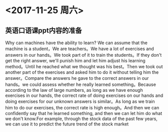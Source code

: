 * <2017-11-25 周六>
  
** 英语口语课ppt内容的准备
Why can machines have the ability to learn? We can assume that the machine is a student，We are teachers。We have a lot of exercises and answers in our hands。We took part of it to train the students。If they don't get the right answer, we'll punish him and let him adjust his learning method。Until he reached what we thought was his best。Then we took out another part of the exercises and asked him to do it without telling him the answer。Compare the answers he gave to the correct answers in our hands。we could assess whether he really learned something。Because according to the law of large numbers, as long as we have enough exercises in our hands, the correct rate of doing exercises on our hands and doing exercises for our unknown answers is similar。As long as we train him to do our exercises, the correct rate is high enough。And then we can confidently say that he learned something, and then we can let him do what we don't know.For example, through the stock data of the past few years, we can use it to predict the future trend of the stock market





